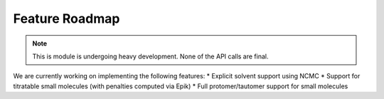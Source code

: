 Feature Roadmap
****************************************************

.. Note::

    This is module is undergoing heavy development. None of the API calls are final.

We are currently working on implementing the following features:
* Explicit solvent support using NCMC
* Support for titratable small molecules (with penalties computed via Epik)
* Full protomer/tautomer support for small molecules
